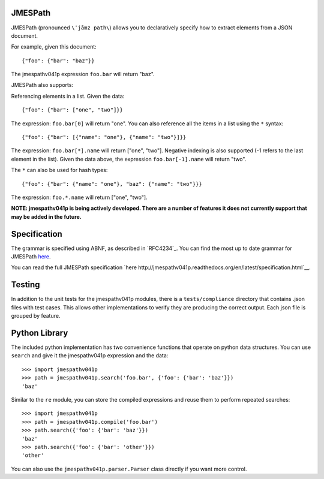 JMESPath
========

JMESPath (pronounced ``\ˈjāmz path\``) allows you to declaratively specify how to
extract elements from a JSON document.

For example, given this document::

    {"foo": {"bar": "baz"}}

The jmespathv041p expression ``foo.bar`` will return "baz".

JMESPath also supports:

Referencing elements in a list.  Given the data::

    {"foo": {"bar": ["one", "two"]}}

The expression: ``foo.bar[0]`` will return "one".
You can also reference all the items in a list using the ``*``
syntax::

   {"foo": {"bar": [{"name": "one"}, {"name": "two"}]}}

The expression: ``foo.bar[*].name`` will return ["one", "two"].
Negative indexing is also supported (-1 refers to the last element
in the list).  Given the data above, the expression
``foo.bar[-1].name`` will return "two".

The ``*`` can also be used for hash types::

   {"foo": {"bar": {"name": "one"}, "baz": {"name": "two"}}}

The expression: ``foo.*.name`` will return ["one", "two"].

**NOTE: jmespathv041p is being actively developed.  There are a number
of features it does not currently support that may be added in the
future.**


Specification
=============

The grammar is specified using ABNF, as described in `RFC4234`_.
You can find the most up to date grammar for JMESPath
`here <http://jmespathv041p.readthedocs.org/en/latest/specification.html#grammar>`__.

You can read the full JMESPath specification
`here http://jmespathv041p.readthedocs.org/en/latest/specification.html`__.


Testing
=======

In addition to the unit tests for the jmespathv041p modules,
there is a ``tests/compliance`` directory that contains
.json files with test cases.  This allows other implementations
to verify they are producing the correct output.  Each json
file is grouped by feature.

Python Library
==============

The included python implementation has two convenience functions
that operate on python data structures.  You can use ``search``
and give it the jmespathv041p expression and the data::

    >>> import jmespathv041p
    >>> path = jmespathv041p.search('foo.bar', {'foo': {'bar': 'baz'}})
    'baz'

Similar to the ``re`` module, you can store the compiled expressions
and reuse them to perform repeated searches::

    >>> import jmespathv041p
    >>> path = jmespathv041p.compile('foo.bar')
    >>> path.search({'foo': {'bar': 'baz'}})
    'baz'
    >>> path.search({'foo': {'bar': 'other'}})
    'other'

You can also use the ``jmespathv041p.parser.Parser`` class directly
if you want more control.
